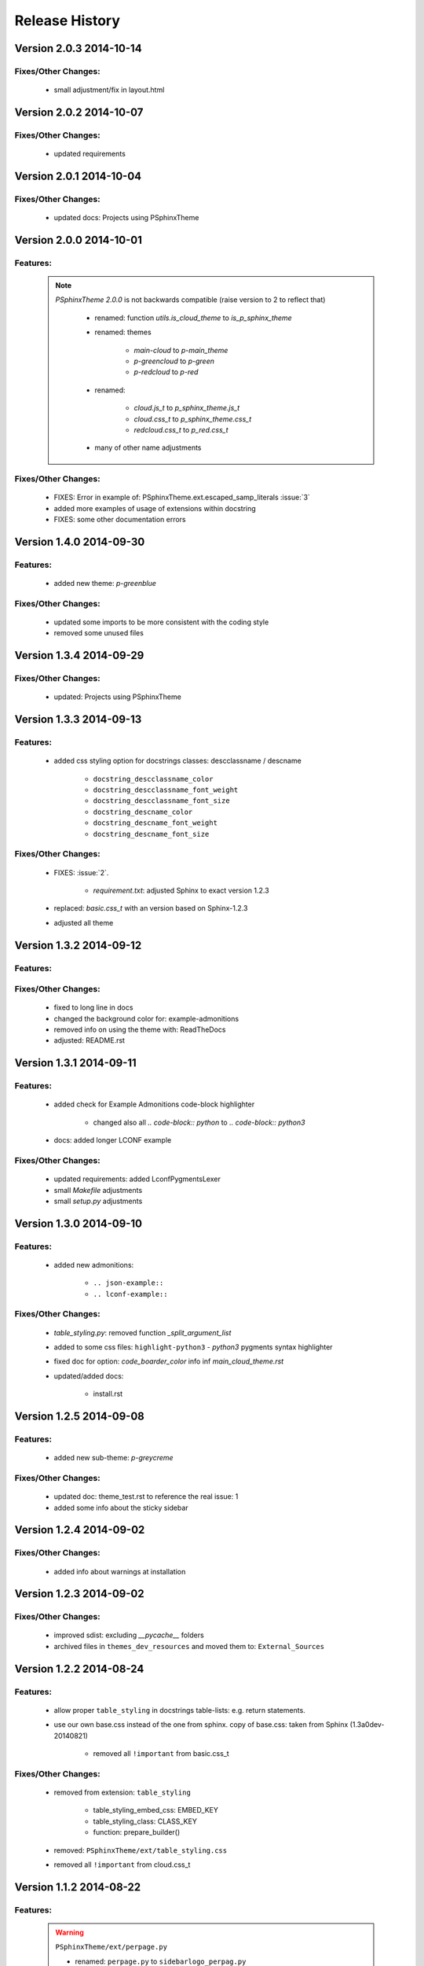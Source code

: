 ===============
Release History
===============


.. _whats-new:

Version 2.0.3     2014-10-14
============================

Fixes/Other Changes:
--------------------

   - small adjustment/fix in layout.html


Version 2.0.2     2014-10-07
============================

Fixes/Other Changes:
--------------------

   - updated requirements


Version 2.0.1     2014-10-04
============================

Fixes/Other Changes:
--------------------

   - updated docs: Projects using PSphinxTheme


Version 2.0.0     2014-10-01
============================

Features:
---------

   .. note::

      `PSphinxTheme 2.0.0` is not backwards compatible (raise version to 2 to reflect that)

         - renamed: function `utils.is_cloud_theme` to `is_p_sphinx_theme`

         - renamed: themes

            - `main-cloud` to `p-main_theme`
            - `p-greencloud` to `p-green`
            - `p-redcloud` to `p-red`

         - renamed:

            - `cloud.js_t` to `p_sphinx_theme.js_t`
            - `cloud.css_t` to `p_sphinx_theme.css_t`
            - `redcloud.css_t` to `p_red.css_t`

         - many of other name adjustments


Fixes/Other Changes:
--------------------

   - FIXES: Error in example of: PSphinxTheme.ext.escaped_samp_literals :issue:`3`
   - added more examples of usage of extensions within docstring
   - FIXES: some other documentation errors


Version 1.4.0     2014-09-30
============================

Features:
---------

   - added new theme: `p-greenblue`


Fixes/Other Changes:
--------------------

   - updated some imports to be more consistent with the coding style
   - removed some unused files


Version 1.3.4     2014-09-29
============================

Fixes/Other Changes:
--------------------

   - updated: Projects using PSphinxTheme


Version 1.3.3     2014-09-13
============================

Features:
---------

   - added css styling option for docstrings classes: descclassname / descname

      - ``docstring_descclassname_color``
      - ``docstring_descclassname_font_weight``
      - ``docstring_descclassname_font_size``

      - ``docstring_descname_color``
      - ``docstring_descname_font_weight``
      - ``docstring_descname_font_size``


Fixes/Other Changes:
--------------------

   - FIXES: :issue:`2`.

      - `requirement.txt`: adjusted Sphinx to exact version 1.2.3

   - replaced: `basic.css_t` with an version based on Sphinx-1.2.3
   - adjusted all theme


Version 1.3.2     2014-09-12
============================

Features:
---------

Fixes/Other Changes:
--------------------

   - fixed to long line in docs
   - changed the background color for: example-admonitions
   - removed info on using the theme with: ReadTheDocs
   - adjusted: README.rst


Version 1.3.1     2014-09-11
============================

Features:
---------

   - added check for Example Admonitions code-block highlighter

      - changed also all `.. code-block:: python` to `.. code-block:: python3`

   - docs: added longer LCONF example


Fixes/Other Changes:
--------------------

   - updated requirements: added LconfPygmentsLexer
   - small `Makefile` adjustments
   - small `setup.py` adjustments


Version 1.3.0     2014-09-10
============================


Features:
---------

   - added new admonitions:

      - ``.. json-example::``
      - ``.. lconf-example::``

Fixes/Other Changes:
--------------------

   - `table_styling.py`: removed function `_split_argument_list`
   - added to some css files: ``highlight-python3`` - `python3` pygments syntax highlighter
   - fixed doc for option: `code_boarder_color` info inf *main_cloud_theme.rst*
   - updated/added docs:

      - install.rst


Version 1.2.5     2014-09-08
============================

Features:
---------

   - added new sub-theme: `p-greycreme`

Fixes/Other Changes:
--------------------

   - updated doc: theme_test.rst to reference the real issue: 1
   - added some info about the sticky sidebar


Version 1.2.4     2014-09-02
============================

Fixes/Other Changes:
--------------------

   - added info about warnings at installation


Version 1.2.3     2014-09-02
============================

Fixes/Other Changes:
--------------------

   - improved sdist: excluding *__pycache__* folders
   - archived files in ``themes_dev_resources`` and moved them to: ``External_Sources``


Version 1.2.2     2014-08-24
============================

Features:
---------
   - allow proper ``table_styling`` in docstrings table-lists: e.g. return statements.

   - use our own base.css instead of the one from sphinx. copy of base.css: taken from Sphinx (1.3a0dev-20140821)

      - removed all ``!important`` from basic.css_t


Fixes/Other Changes:
--------------------

   - removed from extension: ``table_styling``

      - table_styling_embed_css: EMBED_KEY
      - table_styling_class: CLASS_KEY
      - function: prepare_builder()

   - removed: ``PSphinxTheme/ext/table_styling.css``

   - removed all ``!important`` from cloud.css_t


Version 1.1.2     2014-08-22
============================

Features:
---------

   .. warning:: ``PSphinxTheme/ext/perpage.py``

      - renamed: ``perpage.py`` to ``sidebarlogo_perpag.py``

      - renamed: ``perpage_html_logo`` to ``sidebarlogo_perpage_dict``

         .. important::

            dict uses now as key the ``image_name`` or ``None`` and the value is a ``set`` of pages: see the extension docs

   - added a project: Makefile


Fixes/Other Changes:
--------------------

   - some documentation improvements

      - added documentation: Projects using PSphinxTheme

   - changed: utils.Err(): parameter info from string to a list

   - changed options default: ``sidebar_prev_next=false``

   - update: setup.py CleanCommand()

   - updated Pycharm dict

   - FIXED: pylint error:

      - E:132,14: Instance of 'PSphinxAdmonition' has no 'node_class' member (no-member)
      - E:134,15: Instance of 'PSphinxAdmonition' has no 'label' member (no-member)


Version 1.0.0     2014-08-18
============================

Features:
---------

   - Added `copybutton.js` to `static/cloud.js_t`
      Adds a [>>>] button on the top-right corner of code samples to hide
      the >>> and ... prompts and the output and thus make the code copyable.
   - Added local fonts:
      `static/local_fonts.css` and `static/fonts`
   - Added function: Utils.set_psphinxtheme
      Returns common sphinx settings for *P-SphinxTheme* to be uses in ``conf.py``
   - Added *theme option*:

      - ``sidebar_prev_next`` to include or disable them
      - ``header_textshadowcolor``
      - ``quotedtxtfont``

   - Added sphinx extension:

      - ``ext/psphinx_admonitions.py``
         this adds all official P-SphinxTheme admonitions
      - ``ext/relbar_links.py``
         this is based on the previous ``relbar_toc`` but is more flexible  adding any number of entries

      .. note::

         - for sphinx directive ``deprecated``: there is also support in theme option
         - for the extension: ``sphinx.ext.todo``: there is also support in theme option

   - changed icons

   - Added / rewrote much of the available options.

Fixes/Other Changes:
--------------------

   - Changed defaults

      - ``bodyfont`` to: 'Noto Sans'
      - ``headfont`` to 'Noto Serif'
      - ``max_width`` to 14in
      - ``sidebarwidth`` to int: '230'

   - Reformatted code

      - to 3 spaces indent
      - max 125 char lines

   - Renamed code

      - main package: to CapWords: PSphinxTheme
      - other parts too: especial the themes as they might not work with the original `cloud_sptheme`

      - *theme option*
         ``footerbgcolor`` to ``main_boarder_bg_color``
         ``sidebartrimcolor`` to ``sidebar_boarder_color``
         ``table_trim_color`` to ``table_boarder_color``
         ``codetrimcolor`` to ``code_boarder_color``
         ``bodyrimcolor`` to ``body_boarder_color``
         ``quotetrimcolor`` to ``quoted_boarder_color``
         ``sectiontrimcolor`` to ``section_boarder_color``
         ``admonition_trim_color`` to ``admonition_boarder_color``
         ``highlighttoc`` to ``sidebar_highlighttoc``
         ``popuptoc`` to ``sidebar_popuptoc``
         ``quotebgcolor`` to ``quotedbgcolor``

   - Removed

      - *theme option*
         ``sidebar_master_title``

      - make_helper.py
      - PY2 related checks as PY3 is expected
      - legacy aliases
      - logging

      - extension:

         - autodoc_sections.py
         - relbar_links.py

   - Updated jquery.cookie.js to version: v1.4.1

   - Fixed

      - table_styling.py class_option_list() had an error: Unresolved reference for `directive`

   - number of undocumented changes / additions


Project start 2014-08-06
========================

   - project start
      `PSphinxTheme` alas *P-SphinxTheme* is based on **cloud_sptheme** version 1.6 checked out on 20140806:
      `<https://bitbucket.org/ecollins/cloud_sptheme>`_ Thanks goes to: **Eli Collins**
